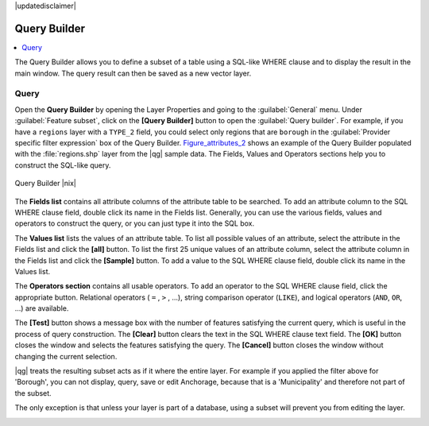 |updatedisclaimer|

.. index:: Query_Builder

.. _vector_query_builder:

Query Builder
=============

.. contents::
   :local:

The Query Builder allows you to define a subset of a table using a SQL-like WHERE
clause and to display the result in the main window. The query result can then be
saved as a new vector layer.

Query
-----

Open the **Query Builder** by opening the Layer Properties and going to the :guilabel:`General` menu.
Under :guilabel:`Feature subset`, click on the **[Query Builder]** button to open the :guilabel:`Query builder`.
For example, if you have a ``regions`` layer with a ``TYPE_2`` field, you could
select only regions that are ``borough`` in the :guilabel:`Provider specific filter expression`
box of the Query Builder. Figure_attributes_2_ shows an example of the Query Builder
populated with the :file:`regions.shp` layer from the |qg| sample data.
The Fields, Values and Operators sections help you to construct the SQL-like
query.

.. _figure_attributes_2:

.. only:: html

   **Figure Attributes 2:**

.. figure:: /static/user_manual/working_with_vector/queryBuilder.png
   :align: center

   Query Builder |nix|

The **Fields list** contains all attribute columns of the attribute table to be
searched. To add an attribute column to the SQL WHERE clause field, double click
its name in the Fields list. Generally, you can use the various fields, values and
operators to construct the query, or you can just type it into the SQL box.

The **Values list** lists the values of an attribute table. To list all possible
values of an attribute, select the attribute in the Fields list and click
the **[all]** button. To list the first 25 unique values of an attribute column,
select the attribute column in the Fields list and click the
**[Sample]** button. To add a value to the SQL WHERE clause field, double
click its name in the Values list.

The **Operators section** contains all usable operators. To add an operator
to the SQL WHERE clause field, click the appropriate button. Relational
operators ( ``=`` , ``>`` , ...), string comparison operator (``LIKE``), and logical
operators (``AND``, ``OR``, ...) are available.

The **[Test]** button shows a message box with the number of features
satisfying the current query, which is useful in the process of query
construction. The **[Clear]** button clears the text in the SQL WHERE
clause text field. The **[OK]** button closes the window and selects
the features satisfying the query. The **[Cancel]** button closes the
window without changing the current selection.

|qg| treats the resulting subset acts as if it where the entire layer. 
For example if you applied the filter above for 'Borough', you can not 
display, query, save or edit Anchorage, because that is a 'Municipality' 
and therefore not part of the subset.

The only exception is that unless your layer is part of a database, using a subset will prevent you from editing the layer.

.. index:: Select_using_Query

.. _sec_selection_query:
